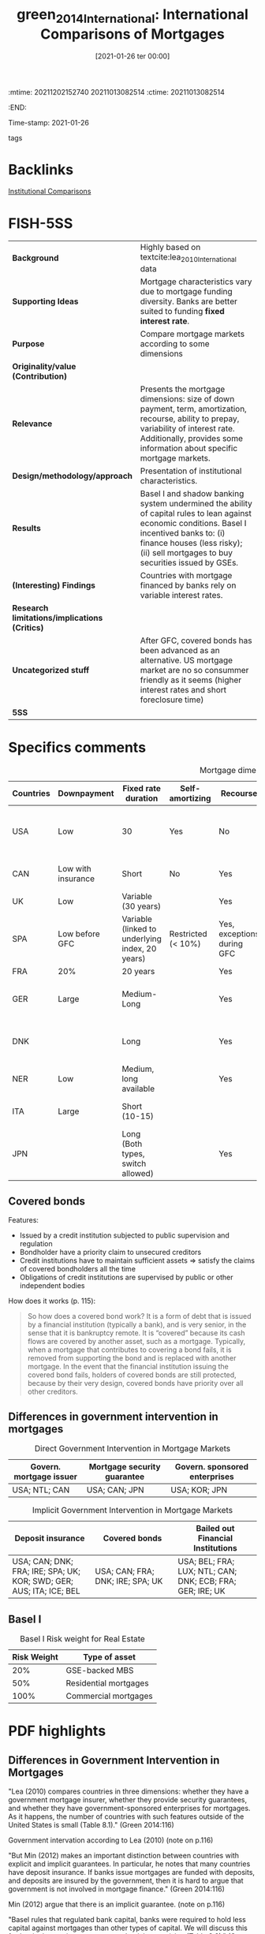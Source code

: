 :mtime:    20211202152740 20211013082514
:ctime:    20211013082514
:END:
#+title:      green_2014_International: International Comparisons of Mortgages
#+date:       [2021-01-26 ter 00:00]
#+filetags:   :placeholder:
#+identifier: 20210126T000011
Time-stamp: 2021-01-26
- tags ::

* Backlinks


[[denote:20250129T102626][Institutional Comparisons]]

* FISH-5SS


|---------------------------------------------+------------------------------------------------------------------------------------------------------------------------------------------------------------------------------------------------------------------------------------|
| <20>                                        | <20>                                                                                                                                                                                                                               |
| *Background*                                  | Highly based on textcite:lea_2010_International data                                                                                                                                                                               |
| *Supporting Ideas*                            | Mortgage characteristics vary due to mortgage funding diversity. Banks are better suited to funding *fixed interest rate*.                                                                                                           |
| *Purpose*                                     | Compare mortgage markets according to some dimensions                                                                                                                                                                              |
| *Originality/value (Contribution)*            |                                                                                                                                                                                                                                    |
| *Relevance*                                   | Presents the mortgage dimensions: size of down payment, term, amortization, recourse, ability to prepay, variability of interest rate. Additionally, provides some information about specific mortgage markets.                    |
| *Design/methodology/approach*                 | Presentation of institutional characteristics.                                                                                                                                                                                     |
| *Results*                                     | Basel I and shadow banking system undermined the ability of capital rules to lean against economic conditions. Basel I incentived banks to: (i) finance houses (less risky); (ii) sell mortgages to buy securities issued by GSEs. |
| *(Interesting) Findings*                      | Countries with mortgage financed by banks rely on variable interest rates.                                                                                                                                                         |
| *Research limitations/implications (Critics)* |                                                                                                                                                                                                                                    |
| *Uncategorized stuff*                         | After GFC, covered bonds has been advanced as an alternative. US mortgage market are no so consummer friendly as it seems (higher interest rates and short foreclosure time)                                                       |
| *5SS*                                         |                                                                                                                                                                                                                                    |
|---------------------------------------------+------------------------------------------------------------------------------------------------------------------------------------------------------------------------------------------------------------------------------------|

* Specifics comments

#+CAPTION: Mortgage dimensions
|-----------+--------------------+-------------------------------------------------+--------------------+----------------------------+-----------------------------+----------------+-------------------------------------+--------------------------------------------|
| Countries | Downpayment        | Fixed rate duration                             | Self-amortizing    | Recourse                   | Prepayment penalties        | Tax deductible | Finance source                      | Characteristic                             |
| <10>      | <10>               | <10>                                            | <10>               | <10>                       | <10>                        | <10>           | <10>                                | <20>                                       |
|-----------+--------------------+-------------------------------------------------+--------------------+----------------------------+-----------------------------+----------------+-------------------------------------+--------------------------------------------|
| USA       | Low                | 30                                              | Yes                | No                         | Rare                        | Yes            | Capital market (pass-through model) | Consumer-friendly                          |
| CAN       | Low with insurance | Short                                           | No                 | Yes                        | Yes                         |                | Banks                               | Less Consumer-friendly                     |
| UK        | Low                | Variable (30 years)                             |                    | Yes                        | Yes                         |                | Banks                               |                                            |
| SPA       | Low before GFC     | Variable (linked to underlying index, 20 years) | Restricted (< 10%) | Yes, exceptions during GFC |                             |                |                                     |                                            |
| FRA       | 20%                | 20 years                                        |                    | Yes                        | Small                       | No             |                                     |                                            |
| GER       | Large              | Medium-Long                                     |                    | Yes                        | Yes (expire after 10 years) | No             | Capital market                      | Tenant-friendly; low house price inflation |
| DNK       |                    | Long                                            |                    | Yes                        | Yes                         | Limited        | Capital market (Covered bonds)      | Most similar to US                         |
| NER       | Low                | Medium, long available                          |                    | Yes                        | Yes                         | Yes (fully)    |                                     | Largest mortgage market                    |
| ITA       | Large              | Short (10-15)                                   |                    |                            |                             |                | Banks                               | Smallest mortgage market                   |
| JPN       |                    | Long (Both  types, switch allowed)              |                    | Yes                        | Rare                        | No             | (MBS model)                         | Very high house prices                     |
|-----------+--------------------+-------------------------------------------------+--------------------+----------------------------+-----------------------------+----------------+-------------------------------------+--------------------------------------------|

** Covered bonds


Features:
- Issued by a credit institution subjected to public supervision and regulation
- Bondholder have a priority claim to unsecured creditors
- Credit institutions have to maintain sufficient assets $\Rightarrow$ satisfy the claims of covered bondholders all the time
- Obligations of credit institutions are supervised by public or other independent bodies

How does it works (p. 115):
#+begin_quote
So how does a covered bond work? It is a form of debt that is issued by a financial institution (typically a bank), and is very senior, in the sense that it is bankruptcy remote.
It is “covered” because its cash flows are covered by another asset, such as a mortgage.
Typically, when a mortgage that contributes to covering a bond fails, it is removed from supporting the bond and is replaced with another mortgage.
In the event that the financial institution issuing the covered bond fails, holders of covered bonds are still protected, because by their very design, covered bonds have priority over all other creditors.
#+end_quote

** Differences in government intervention in mortgages

#+CAPTION: Direct Government Intervention in Mortgage Markets
|-------------------------+-----------------------------+-------------------------------|
| Govern. mortgage issuer | Mortgage security guarantee | Govern. sponsored enterprises |
|-------------------------+-----------------------------+-------------------------------|
| USA; NTL; CAN           | USA; CAN; JPN               | USA; KOR; JPN                 |
|-------------------------+-----------------------------+-------------------------------|

#+CAPTION: Implicit Government Intervention in Mortgage Markets
|---------------------------------------------------------------------+----------------------------------+-----------------------------------------------------------|
| Deposit insurance                                                   | Covered bonds                    | Bailed out Financial Institutions                         |
| <20>                                                                | <20>                             | <20>                                                      |
|---------------------------------------------------------------------+----------------------------------+-----------------------------------------------------------|
| USA; CAN; DNK; FRA; IRE; SPA; UK; KOR; SWD; GER; AUS; ITA; ICE; BEL | USA; CAN; FRA; DNK; IRE; SPA; UK | USA; BEL; FRA; LUX; NTL; CAN; DNK; ECB; FRA; GER; IRE; UK |
|---------------------------------------------------------------------+----------------------------------+-----------------------------------------------------------|

** Basel I

#+CAPTION: Basel I Risk weight for Real Estate
|-------------+-----------------------|
| Risk Weight | Type of asset         |
|-------------+-----------------------|
|         20% | GSE-backed MBS        |
|         50% | Residential mortgages |
|        100% | Commercial mortgages  |
|-------------+-----------------------|

* PDF highlights

** Differences in Government Intervention in Mortgages
"Lea (2010) compares countries in three dimensions: whether they have a government mortgage insurer, whether they provide security guarantees, and whether they have government-sponsored enterprises for mortgages. As it happens, the number of countries with such features outside of the United States is small (Table 8.1)." (Green 2014:116)

Government intervation according to Lea (2010) (note on p.116)

"But Min (2012) makes an important distinction between countries with explicit and implicit guarantees. In particular, he notes that many countries have deposit insurance. If banks issue mortgages are funded with deposits, and deposits are insured by the government, then it is hard to argue that government is not involved in mortgage finance." (Green 2014:116)

Min (2012) argue that there is an implicit guarantee. (note on p.116)

"Basel rules that regulated bank capital, banks were required to hold less capital against mortgages than other types of capital. We will discuss this further in the section on macro-prudential supervision (Table 8.2)." (Green 2014:116)

Basel rules => less capital against mortgages than other types of capital (note on p.116)

"TABLE 8.2" (Green 2014:117)

"More important on a day-to-day basis is that mortgages in the United States cost more than they do in other countries." (Green 2014:118)

Other reason: cost more (note on p.118)
** How Consumer-Friendly Is the US Mortgage
"foreclosure process to move from start to finish is a little more than a year, whereas in Europe it is about two years" (Green 2014:118)

One of the reasons why US mortgages are not so consumer friendly: short foreclosure (note on p.118)

"The question we might ask is why. One answer might be that US mortgages have a free prepayment option, but this option is not so valuable for adjustable rate mortgages. Another is the absence of recourse" (Green 2014:118)

Trying to explain why is more costly: free prepayment option and no recourse (note on p.118)

"Ironically, one of the least consumer-friendly aspects of the European mortgage market—the preponderance of adjustable rate mortgages—may have helped save much of Europe from poor mortgage performanc" (Green 2014:118)

The least consumer-friendly aspect helped Europ from poor mortgage performance: adjustable rate mortgage (note on p.118)

"Default and foreclosure rates in Europe have remained low relative to the United States, even as that continent's economic recovery has been exceptionally weak." (Green 2014:118)

Default and foreclosure in US is higher than in Europe (note on p.118)
** Size of Mortgage Markets
"The combination of house prices, underwriting incentives, and tax policies explains a great deal of differences in mortgage market sizes across countries. The most common metric for comparing mortgage market sizes across countries is the Mortgage-Debt Outstanding (MDO) to GDP ra" (Green 2014:119)
** Mortgages and Macro-Prudential Supervision
"Two important things conspired to undermine the ability of bank capital rules to lean against economic conditions: Basel I18 and the shadow banking system." (Green 2014:120)

Characteristics that reduced the hability of capital rules: Basel I and shadow banking syste, (note on p.120)

"Basel I was a set of risk-based capital rules that determined whether banks were or were not sufficiently capitalized. There were two basic rules; Tier 1 capital (which consists of paid up capital and retained earnings) under Basel I has to be greater than 8 percent of risk weighted assets. Lower risk weights mean that a bank needs to put up less capital." (Green 2014:120)

What Basel I had done: lower risk -> less capital (note on p.120)

"Risk weights that were assigned to different assets are presented in Table 8.3. Residential mortgages receive preference over other types of loans, and GSEbacked mortgage-backed securities receive preference over whole mortgages. This gave lenders a strong regulatory incentive to (1) finance homes and (2) sell mortgages of their balance sheet to Fannie Mae and Freddie Mac, and then buy back the securities issued by the GSEs" (Green 2014:120)

Basel I gave the incentives to finance homes and sell mortgages to buy securities issued by GSE. (note on p.120)

"Beyond the question of whether the risk weights are correct, they have the fundamental problem of being static. In a period such as 2006, it was becoming quite clear that mortgages were becoming dangerous, not just in the United States, but also in Spain, Ireland, and the United Kingdom, as house prices rose to a point where only a small number of people could afford them." (Green 2014:120)

The main problem with Basel is the *static design*: mortgages were becoming dangerous. (note on p.120)

"Beyond the issue of bank capital, though, is the lack of regulation of the shadow banking sector and off-balance sheet investment vehicles. Shadow banks are institutions that are financial intermediaries that do not have access to central bank funding; in exchange for not getting that privilege, they have operated without regulatory oversight" (Green 2014:121)

Other issue: lacj of regulation of the shadow banking sector (note on p.121)

"More prosaically, some countries employed macro-prudential supervision through LTV ratio rules. South Korea, Hong Kong, Singapore, and China all reduced maximum LTV standards in the midst of housing booms in order to attempt to keep the booms from creating debt overhangs." (Green 2014:121)

Some countries had employed maximum LTV standards. (note on p.121)

"Kim (2012) and Wong et al. (2011) provide evidence that using LTV maximums to lean against housing booms and busts can be an effective policy" (Green 2014:121)

Further reading for LTM effectiveness. (note on p.121)
